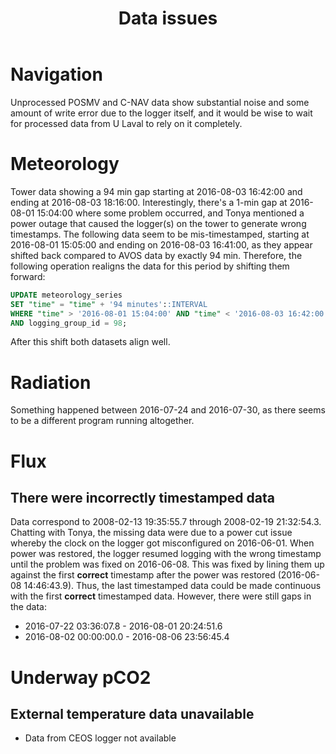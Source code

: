 #+STARTUP: content indent hideblocks
#+TITLE: Data issues
#+OPTIONS: ^:{}
#+PROPERTY: header-args:python :session *Python* :tangle yes

#+NAME: session_init
#+BEGIN_SRC python :session :results silent :exports none
import matplotlib as mpl
mpl.use("Agg")
mpl.rcParams['mathtext.fontset']='stix'
import matplotlib.pyplot as plt
import numpy as np
import pandas as pd
import psycopg2 as pg
from mpl_toolkits.basemap import Basemap
plt.style.use('ggplot')
conn = pg.connect("host=net82.ceos.umanitoba.ca port=5433 dbname=gases")
#+END_SRC

* Navigation

Unprocessed POSMV and C-NAV data show substantial noise and some amount of
write error due to the logger itself, and it would be wise to wait for
processed data from U Laval to rely on it completely.

* Meteorology

Tower data showing a 94 min gap starting at 2016-08-03 16:42:00 and ending
at 2016-08-03 18:16:00.  Interestingly, there's a 1-min gap at 2016-08-01
15:04:00 where some problem occurred, and Tonya mentioned a power outage
that caused the logger(s) on the tower to generate wrong timestamps.  The
following data seem to be mis-timestamped, starting at 2016-08-01 15:05:00
and ending on 2016-08-03 16:41:00, as they appear shifted back compared to
AVOS data by exactly 94 min.  Therefore, the following operation realigns
the data for this period by shifting them forward:

#+BEGIN_SRC sql
UPDATE meteorology_series
SET "time" = "time" + '94 minutes'::INTERVAL
WHERE "time" > '2016-08-01 15:04:00' AND "time" < '2016-08-03 16:42:00'
AND logging_group_id = 98;
#+END_SRC

After this shift both datasets align well.

#+NAME: wind_ceos_avos
#+BEGIN_SRC python :session :results file :exports results
qry = """
SELECT time_study, atmospheric_pressure, air_temperature,
relative_humidity, surface_temperature,
wind_speed, wind_direction
FROM amundsen_flux.meteorology_ceos_1min_2016
"""
met = pd.read_sql(qry, conn, parse_dates=['time_study'],
                index_col="time_study")
qry = """
SELECT time_study, atmospheric_pressure, air_temperature,
relative_humidity, surface_temperature,
wind_speed, wind_direction
FROM amundsen_flux.meteorology_avos_1s_2016
"""
avos = pd.read_sql(qry, conn, parse_dates=['time_study'],
                   index_col="time_study")
met_sub = met['2016-08-01':'2016-08-03']
avos_sub = avos['2016-08-01':'2016-08-03']

kPalims = (90, 105)
tmplims = (0, 20)
rhlims = (30, 110)
sstlims = (-5, 25)
wdslims = (0, 25)               # wind speed (m/s)

fig, axs = plt.subplots(2, 1, sharex=True)
fig.set_size_inches((11, 7))
met_sub[['wind_speed']].plot(ax=axs[0], ylim=wdslims, legend=False)
avos_sub[['wind_speed']].plot(ax=axs[0], ylim=wdslims, legend=False)
axs[0].set_ylabel('Wind speed (m/s)'); axs[0].set_xlabel('')
met_sub[['wind_direction']].plot(ax=axs[1], rot=0, legend=False)
avos_sub[['wind_direction']].plot(ax=axs[1], rot=0, legend=False)
axs[1].set_ylabel('Wind direction ($^\circ$)'); axs[1].set_xlabel('')
leg = axs[1].legend(loc=9, bbox_to_anchor=(0.5, -0.2), frameon=False,
                    borderaxespad=0, ncol=2)
leg.get_texts()[0].set_text("CEOS")
leg.get_texts()[1].set_text("AVOS")
fig.savefig("wind_ceos_avos.png", bbox_inches="tight"); plt.close()
"wind_ceos_avos.png"
#+END_SRC

#+ATTR_LATEX: :width \textwidth
#+RESULTS: wind_ceos_avos
[[file:wind_ceos_avos.png]]

#+NAME: meteorology_ceos_avos
#+BEGIN_SRC python :session :results file :exports results
fig, axs = plt.subplots(3, 1, sharex=True)
fig.set_size_inches((11, 9))
met_sub[['atmospheric_pressure']].plot(ax=axs[0], ylim=kPalims, legend=False)
avos_sub[['atmospheric_pressure']].plot(ax=axs[0], ylim=kPalims, legend=False)
axs[0].set_ylabel('Atmospheric pressure (kPa)'); axs[0].set_xlabel('')
met_sub[['air_temperature']].plot(ax=axs[1], ylim=tmplims, legend=False)
avos_sub[['air_temperature']].plot(ax=axs[1], ylim=tmplims, legend=False)
axs[1].set_ylabel('Air temperature ($^\circ$C)'); axs[1].set_xlabel('')
met_sub[['relative_humidity']].plot(ax=axs[2], ylim=rhlims, legend=False)
avos_sub[['relative_humidity']].plot(ax=axs[2], ylim=rhlims, legend=False)
axs[2].set_ylabel('Relative humidity (%)'); axs[2].set_xlabel('')
leg = axs[2].legend(loc=9, bbox_to_anchor=(0.5, -0.2), frameon=False,
                    borderaxespad=0, ncol=2)
leg.get_texts()[0].set_text("CEOS")
leg.get_texts()[1].set_text("AVOS")
fig.savefig("meteorology_ceos_avos.png", bbox_inches="tight"); plt.close()
"meteorology_ceos_avos.png"
#+END_SRC

#+ATTR_LATEX: :width \textwidth
#+RESULTS: meteorology_ceos_avos
[[file:meteorology_ceos_avos.png]]

* Radiation

Something happened between 2016-07-24 and 2016-07-30, as there seems to be
a different program running altogether.

* Flux

** There were incorrectly timestamped data

Data correspond to 2008-02-13 19:35:55.7 through 2008-02-19 21:32:54.3.
Chatting with Tonya, the missing data were due to a power cut issue whereby
the clock on the logger got misconfigured on 2016-06-01.  When power was
restored, the logger resumed logging with the wrong timestamp until the
problem was fixed on 2016-06-08.  This was fixed by lining them up against
the first *correct* timestamp after the power was restored (2016-06-08
14:46:43.9).  Thus, the last timestamped data could be made continuous with
the first *correct* timestamped data.  However, there were still gaps in
the data:

- 2016-07-22 03:36:07.8 - 2016-08-01 20:24:51.6
- 2016-08-02 00:00:00.0 - 2016-08-06 23:56:45.4

* Underway pCO2

** External temperature data unavailable

- Data from CEOS logger not available
